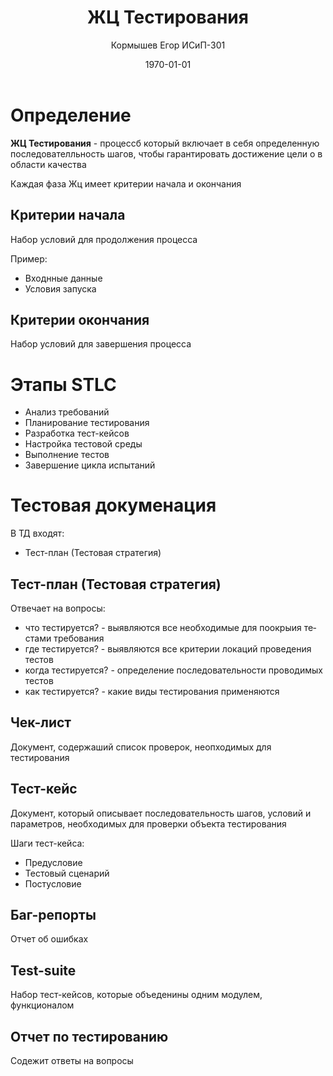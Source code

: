#+TITLE: ЖЦ Тестирования
#+AUTHOR: Кормышев Егор ИСиП-301 
#+DATE: \today
#+LANGUAGE: ru
#+LaTeX_HEADER: \usepackage[russian]{babel}


* Определение

*ЖЦ Тестирования* - процессб который включает в себя определенную последователльность шагов, чтобы гарантировать достижение цели о в области качества

Каждая фаза Жц имеет критерии начала и окончания

** Критерии начала

Набор условий для продолжения процесса

Пример:

- Входнные данные
- Условия запуска

** Критерии окончания

Набор условий для завершения процесса

* Этапы STLC

- Анализ требований
- Планирование тестирования
- Разработка тест-кейсов
- Настройка тестовой среды
- Выполнение тестов
- Завершение цикла испытаний

* Тестовая докуменация

В ТД входят:

- Тест-план (Тестовая стратегия)

** Тест-план (Тестовая стратегия)

Отвечает на вопросы:

- что тестируется? - выявляются все необходимые для поокрыия тестами требования 
- где тестируется? - выявляются все критерии локаций проведения тестов
- когда тестируется? - определение последовательности проводимых тестов
- как тестируется? - какие виды тестирования применяются

** Чек-лист

Документ, содержаший список проверок, неопходимых для тестирования

** Тест-кейс

Документ, который описывает последовательность шагов, условий и параметров, необходимых для проверки объекта тестирования

Шаги тест-кейса:

- Предусловие
- Тестовый сценарий
- Постусловие

** Баг-репорты

Отчет об ошибках

** Test-suite

Набор тест-кейсов, которые объеденины одним модулем, функционалом

** Отчет по тестированию

Содежит ответы на вопросы

